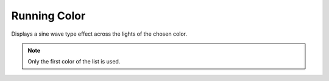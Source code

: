 *************
Running Color
*************

Displays a sine wave type effect across the lights of the chosen color.

.. Note:: Only the first color of the list is used.

.. code-block:: json
    :caption: With options
    :linenos:

    {
        "effect": "runningColor",
        "options": {
            "speed": 10
        },
        "colors": [
            "#ff0000"
        ]
    }

